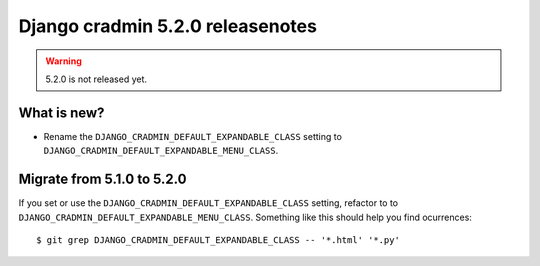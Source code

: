 #################################
Django cradmin 5.2.0 releasenotes
#################################

.. warning:: 5.2.0 is not released yet.

************
What is new?
************
- Rename the ``DJANGO_CRADMIN_DEFAULT_EXPANDABLE_CLASS`` setting to ``DJANGO_CRADMIN_DEFAULT_EXPANDABLE_MENU_CLASS``.

***************************
Migrate from 5.1.0 to 5.2.0
***************************
If you set or use the ``DJANGO_CRADMIN_DEFAULT_EXPANDABLE_CLASS`` setting, refactor to
to ``DJANGO_CRADMIN_DEFAULT_EXPANDABLE_MENU_CLASS``. Something like this should help you
find ocurrences::

    $ git grep DJANGO_CRADMIN_DEFAULT_EXPANDABLE_CLASS -- '*.html' '*.py'

